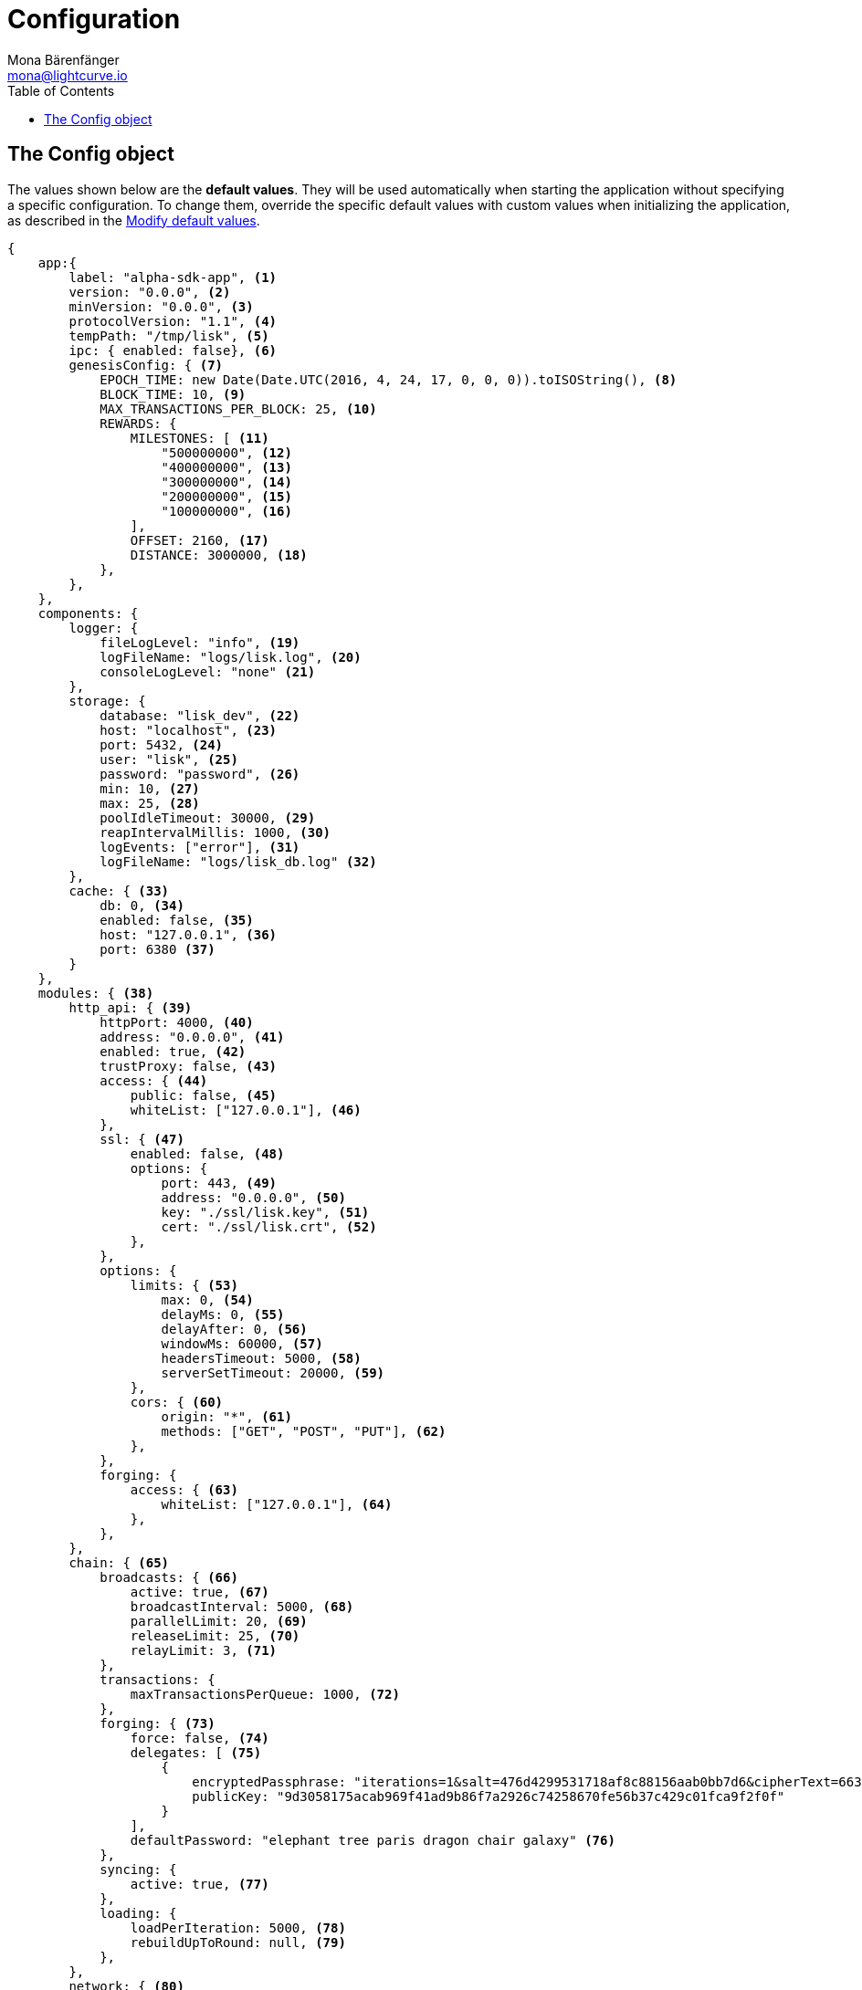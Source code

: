 = Configuration
Mona Bärenfänger <mona@lightcurve.io>
:toc:
:url_guide_config: basic-guides/configuration.adoc##modify_default_values

[[config_object]]
== The Config object

The values shown below are the *default values*.
They will be used automatically when starting the application without specifying a specific configuration.
To change them, override the specific default values with custom values when initializing the application, as described in the xref:{url_guide_config}[Modify default values].

[source,js]
----
{
    app:{
        label: "alpha-sdk-app", <1>
        version: "0.0.0", <2>
        minVersion: "0.0.0", <3>
        protocolVersion: "1.1", <4>
        tempPath: "/tmp/lisk", <5>
        ipc: { enabled: false}, <6>
        genesisConfig: { <7>
            EPOCH_TIME: new Date(Date.UTC(2016, 4, 24, 17, 0, 0, 0)).toISOString(), <8>
            BLOCK_TIME: 10, <9>
            MAX_TRANSACTIONS_PER_BLOCK: 25, <10>
            REWARDS: {
                MILESTONES: [ <11>
                    "500000000", <12>
                    "400000000", <13>
                    "300000000", <14>
                    "200000000", <15>
                    "100000000", <16>
                ],
                OFFSET: 2160, <17>
                DISTANCE: 3000000, <18>
            },
        },
    },
    components: {
        logger: {
            fileLogLevel: "info", <19>
            logFileName: "logs/lisk.log", <20>
            consoleLogLevel: "none" <21>
        },
        storage: {
            database: "lisk_dev", <22>
            host: "localhost", <23>
            port: 5432, <24>
            user: "lisk", <25>
            password: "password", <26>
            min: 10, <27>
            max: 25, <28>
            poolIdleTimeout: 30000, <29>
            reapIntervalMillis: 1000, <30>
            logEvents: ["error"], <31>
            logFileName: "logs/lisk_db.log" <32>
        },
        cache: { <33>
            db: 0, <34>
            enabled: false, <35>
            host: "127.0.0.1", <36>
            port: 6380 <37>
        }
    },
    modules: { <38>
        http_api: { <39>
            httpPort: 4000, <40>
            address: "0.0.0.0", <41>
            enabled: true, <42>
            trustProxy: false, <43>
            access: { <44>
                public: false, <45>
                whiteList: ["127.0.0.1"], <46>
            },
            ssl: { <47>
                enabled: false, <48>
                options: {
                    port: 443, <49>
                    address: "0.0.0.0", <50>
                    key: "./ssl/lisk.key", <51>
                    cert: "./ssl/lisk.crt", <52>
                },
            },
            options: {
                limits: { <53>
                    max: 0, <54>
                    delayMs: 0, <55>
                    delayAfter: 0, <56>
                    windowMs: 60000, <57>
                    headersTimeout: 5000, <58>
                    serverSetTimeout: 20000, <59>
                },
                cors: { <60>
                    origin: "*", <61>
                    methods: ["GET", "POST", "PUT"], <62>
                },
            },
            forging: {
                access: { <63>
                    whiteList: ["127.0.0.1"], <64>
                },
            },
        },
        chain: { <65>
            broadcasts: { <66>
                active: true, <67>
                broadcastInterval: 5000, <68>
                parallelLimit: 20, <69>
                releaseLimit: 25, <70>
                relayLimit: 3, <71>
            },
            transactions: {
                maxTransactionsPerQueue: 1000, <72>
            },
            forging: { <73>
                force: false, <74>
                delegates: [ <75>
                    {
                        encryptedPassphrase: "iterations=1&salt=476d4299531718af8c88156aab0bb7d6&cipherText=663dde611776d87029ec188dc616d96d813ecabcef62ed0ad05ffe30528f5462c8d499db943ba2ded55c3b7c506815d8db1c2d4c35121e1d27e740dc41f6c405ce8ab8e3120b23f546d8b35823a30639&iv=1a83940b72adc57ec060a648&tag=b5b1e6c6e225c428a4473735bc8f1fc9&version=1",
                        publicKey: "9d3058175acab969f41ad9b86f7a2926c74258670fe56b37c429c01fca9f2f0f"
                    }
                ],
                defaultPassword: "elephant tree paris dragon chair galaxy" <76>
            },
            syncing: {
                active: true, <77>
            },
            loading: {
                loadPerIteration: 5000, <78>
                rebuildUpToRound: null, <79>
            },
        },
        network: { <80>
            wsPort: 5000, <81>
            address: "0.0.0.0", <82>
            seedPeers: [ <83>
                {
                    ip: "1.2.3.4", <84>
                    wsPort: 4000 <85>
                }
            ],
            blacklistedPeers: [ <86>
                {ip: "9.8.7.6"} <87>
            ],
            fixedPeers: [ <88>
                {ip: "11.22.33.44"} <89>
            ],
            whitelistedPeers: [ <90>
                {ip: "66.77.88.99"} <91>
            ],
            discoveryInterval: 30000, <92>
            maxInboundConnections: 20, <93>
            maxOutboundConnections: 20, <94>
            peerBanTime: 86400, <95>
            populatorInterval: 10000, <96>
            emitPeerLimit: 25, <97>
            peerDiscoveryResponseLength: 1000, <98>
            maxPeerDiscoveryResponseLength: 1000, <99>
            maxPeerInfoSize: 20480, <100>
            wsMaxPayload: 3048576, <101>
            ackTimeout: 20000, <102>
            connectTimeout: 5000, <103>
            wsEngine: "ws", <104>
        }
    }
}
----

<1> Label of the application.
<2> Version of the application, (required).
<3> Minimal compatible version, (required).
<4> Protocol Version of the application, (required).
<5> Root path for storing temporary pid and socket file.
<6> If true, it allows modules to communicate over IPCs, (inter-process-channels).
<7> Network specific constants.
<8> Timestamp indicating the initial network start, (`Date.toISOString()`).
<9> Slot time interval in seconds.
<10> Maximum number of transactions allowed per block.
<11> Initial 5 LSK, and decreasing until 1 LSK.
<12> Initial Reward.
<13> Milestone 1.
<14> Milestone 2.
<15> Milestone 3.
<16> Milestone 4.
<17> Start rewards at first block of the second round.
<18> Distance between each milestone.
<19> Minimum loglevel, that should be logged in the log file.
<20> Define name and path of the log file.
Default: logs/lisk.log
<21> Minimum loglevel, that should be logged in the console when starting the node.
<22> The name of the database to use.
<23> The host address of the database.
<24> The port of the database.
<25> Name of the database user.
<26> Password of the database user.
<27> Specifies the minimum amount of database handles.
<28> Specifies the maximum amount of database handles.
<29> This parameter sets how long to hold connection handles open.
<30> Closes & removes clients which have been idle > 1 second.
<31> Specify the minimal log level for database logs.
<32> Relative path of the database log file.
<33> Contains options for the cache component.
<34> Set the number of databases for Redis to use.
Min: 0 (default), Max: 15.
<35> If true, enables cache.
Default: false
<36> Redis host IP. Default: 127.0.0.1
<37> Redis host port.
Default: 6380
<38> Contains configurations related to modules.
<39> Contains options for the API module.
<40> HTTP port which the node listens on.
<41> Address of the API of the node.
<42> Controls the API's availability.
If disabled, no API access is possible.
<43> For nodes that sit behind a proxy.
If true, the client IP addresses are understood as the left-most entry in the X-Forwarded-* header.
<44> Contains the API access options.
<45> If true, the API endpoints of the node are available to public.
<46> This parameter allows connections to the API by IP.
Defaults to only allow local host.
<47> Options for enabling SSL with Lisk HTTP API, (alternative to enabling SSL through a Webserver).
<48> Enables SSL for HTTP requests.
<49> Port to host the Lisk Wallet on, default is 443 but is recommended to use a port above 1024 with IP tables.
<50> Interface to listen on for the Lisk Wallet.
<51> Required private key to decrypt and verify the SSL Certificate.
<52> SSL certificate to use with the Lisk Wallet.
<53> Limits for API connections.
<54> Maximum of API connections.
<55> Minimum delay between API calls in ms.
<56> Minimum delay after an API call in ms.
<57> Minimum delay between API calls from the same window.
<58> Indicating the minimum amount of time an idle connection has to be kept opened, (in seconds).
<59> Time to wait for response from server before timing out.
<60> Options for cross-origin resource sharing.
<61> Defines the domains that the resource can be accessed by in a cross-site manner.
Defaults to all domains.
<62> Defines the allowed methods for CORS.
<63> Defines who can access the forging related API endpoints of the node.
<64> This parameter allows connections to the forging API by IP.
Defaults to allow only local connections.
<65> Contains options for the chain module.
<66> Options for broadcasting events to the network.
<67> If true, enables broadcasts.
<68> Specifies how often the node will broadcast transaction bundles.
<69> Specifies how many parallel threads will be used to broadcast transactions.
<70> Specifies how many transactions can be included in a single bundle.
<71> Specifies how many times a transaction broadcast from the node will be relayed.
<72> Sets the maximum size of each transaction queue.
<73> Contains forging options for delegates.
<74> Forces forging to be on, only used on local development networks.
<75> List of delegates, who are allowed to forge on this node.
To successfully enable forging for a delegate, the publickey and the encrypted passphrase need to be deposited here as a JSON object.
<76> Default password for dummy delegates, only used on local development networks.
<77> If true, enables syncing, (fallback for broadcasts).
<78> How many blocks to load from a peer or the database during verification.
<79> Integer.
If this value is defined, the node will start and rebuild up to the defined round, (set to 0 to rebuild until current round).
Otherwise, the application continues normal execution.
<80> Contains network options for the node.
<81> Websocket port of the node.
<82> The host IP which the P2P server should listen on for inbound connections.
This value is passed directly to the underlying Node.js server.
The listen function is documented here: https://nodejs.org/api/net.html#net_server_listen_port_host_backlog_callback
<83> A list of peers to use as seeds when starting the node for the first time.
This should be an array of objects in the following form: [{ip: '123.123.123.123', wsPort: 7000}, {ip: '111.111.111.111', wsPort: 8000}]
<84> IP or address of the seed peer.
<85> Port of the seed peer.
<86> A list of peers to blacklist.
This should be an array of objects in the followingform: [{ip: '123.123.123.123'}, {ip: '111.111.111.111'}]
<87> IP or address of the blacklisted peer.
<88> A list of peers to stay constantly connected to.
This should be an array of objects in the following form: [{ip: '123.123.123.123'}, {ip: '111.111.111.111'}]
<89> IP or address of the blacklisted peer.
<90> A list of peers which should never be banned.
This should be an array of objects in the following form: [{ip: '123.123.123.123'}, {ip: '111.111.111.111'}]
<91> IP or address of the blacklisted peer.
<92> Time interval (in milliseconds), the time that it takes the nodes to perform peer discovery.
<93> The maximum number of inbound peers/connections which the node should have.
This should be an integer.
Peers which initiate the connection to the node will be added to the node’s inbound list.
<94> The maximum number of outbound peers/connections which the node should have.
This should be an integer.
The node will keep trying to connect to new peers until it reaches maxOutboundConnections.
<95> The amount of milliseconds a peer can be banned for; in the case whereby it's reputation score falls below 0.
<96> How frequently, (in milliseconds) it takes to check and re-populate the outbound list, (as peers may drop out over time).
<97> When broadcasting a message such as a block or transaction to peers, this number determines how many peers the message will be to sent to at any one time.
<98> This number indicates the amount of peer information which the node will send back to a peer; once that peer requests the node’s peer list.
<99> This number indicates the maximum amount of peer information which can be received from a single peer, in order to populate our peer directory during the discovery.
<100> The maximum size in bytes, (integer) of a single peer information object.
A peer information object has a flexible schema, and can contain custom properties/data about the node.
<101> The maximum size in bytes, (integer) of any kind of message from a peer.
If the peer tries to send a message greater than this value, it will be immediately disconnected.
<102> When a node tries to make an RPC against a peer, (and expects a response), this value determines the maximum amount of time, (in milliseconds) that the node will wait to receive a response from the peer.
If the peer does not respond in time, then the RPC will fail with an error.
<103> When a node tries to connect to a peer, this value determines the maximum amount of time, (in milliseconds) that the node will wait to complete the handshake with the peer.
If the peer does not complete the handshake in time then the connection will be closed.
<104> This represents the low-level WebSocket engine which the node should use, (this is for advanced users).
Possible values are "ws", (default and recommended value),and "uws" (for increased performance, however this is not compatible with all systems).
